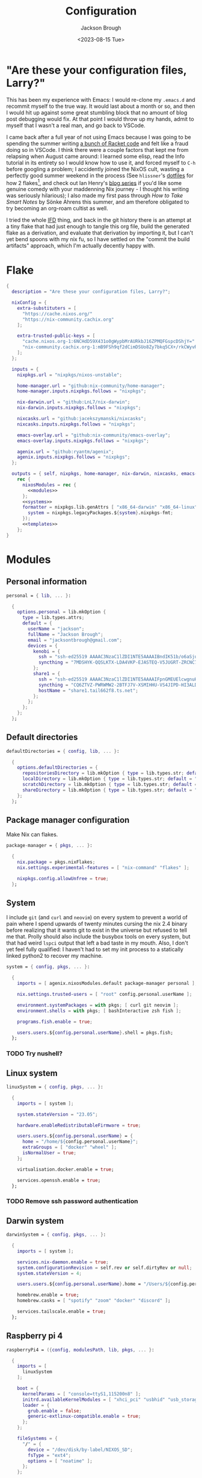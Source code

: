#+title: Configuration
#+date: <2023-08-15 Tue>
#+author: Jackson Brough

* "Are these your configuration files, Larry?"

This has been my experience with Emacs: I would re-clone my ~.emacs.d~
and recommit myself to the true way. It would last about a month or
so, and then I would hit up against some great stumbling block that no
amount of blog post debugging would fix. At that point I would throw
up my hands, admit to myself that I wasn't a real man, and go back to
VSCode.

I came back after a full year of not using Emacs because I was going
to be spending the summer writing [[https://github.com/herbie-fp/herbie][a bunch of Racket code]] and felt like
a fraud doing so in VSCode. I think there were a couple factors that
kept me from relapsing when August came around: I learned some elisp,
read the Info tutorial in its entirety so I would know how to use it,
and forced myself to ~C-h~ before googling a problem; I accidently
joined the NixOS cult, wasting a perfectly good summer weekend in the
process (See ~hlissner~'s [[https://github.com/hlissner/dotfiles][dotfiles]] for how 2 flakes[fn:1], and check out
Ian Henry's [[https://ianthehenry.com/posts/how-to-learn-nix/introduction/][blog series]] if you'd like some genuine comedy with your
maddenning Nix journey - I thought his writing was seriously
hilarious); I also made my first pass through /How to Take Smart
Notes/ by Sönke Ahrens this summer, and am therefore obligated to try
becoming an org-roam cultist as well.

I tried the whole [[https://nixos.wiki/wiki/Import_From_Derivation][IFD]] thing, and back in the git history there is an
attempt at a tiny flake that had just enough to tangle this org file,
build the generated flake as a derivation, and evaluate that
derivation by importing it, but I can't yet bend spoons with my nix
fu, so I have settled on the "commit the build artifacts" approach,
which I'm actually decently happy with.

* Flake
#+begin_src nix :tangle flake.nix :noweb yes
{
  description = "Are these your configuration files, Larry?";

  nixConfig = {
    extra-substituters = [
      "https://cache.nixos.org/"
      "https://nix-community.cachix.org"
    ];

    extra-trusted-public-keys = [
      "cache.nixos.org-1:6NCHdD59X431o0gWypbMrAURkbJ16ZPMQFGspcDShjY="
      "nix-community.cachix.org-1:mB9FSh9qf2dCimDSUo8Zy7bkq5CX+/rkCWyvRCYg3Fs="
    ];
  };

  inputs = {
    nixpkgs.url = "nixpkgs/nixos-unstable";

    home-manager.url = "github:nix-community/home-manager";
    home-manager.inputs.nixpkgs.follows = "nixpkgs";

    nix-darwin.url = "github:LnL7/nix-darwin";
    nix-darwin.inputs.nixpkgs.follows = "nixpkgs";

    nixcasks.url = "github:jacekszymanski/nixcasks";
    nixcasks.inputs.nixpkgs.follows = "nixpkgs";

    emacs-overlay.url = "github:nix-community/emacs-overlay";
    emacs-overlay.inputs.nixpkgs.follows = "nixpkgs";

    agenix.url = "github:ryantm/agenix";
    agenix.inputs.nixpkgs.follows = "nixpkgs";
  };

  outputs = { self, nixpkgs, home-manager, nix-darwin, nixcasks, emacs-overlay, agenix }:
    rec {
      nixosModules = rec {
        <<modules>>
      };
      <<systems>>
      formatter = nixpkgs.lib.genAttrs [ "x86_64-darwin" "x86_64-linux" "aarch64-linux" ] (system: {
        system = nixpkgs.legacyPackages.${system}.nixpkgs-fmt;
      });
      <<templates>>
    };
}
#+end_src
* Modules
:PROPERTIES:
:header-args: :noweb-ref modules
:END:

** Personal information
#+begin_src nix
personal = { lib, ... }:

  {
    options.personal = lib.mkOption {
      type = lib.types.attrs;
      default = {
        userName = "jackson";
        fullName = "Jackson Brough";
        email = "jacksontbrough@gmail.com";
        devices = {
          kenobi = {
            ssh = "ssh-ed25519 AAAAC3NzaC1lZDI1NTE5AAAAIBndIK51b/o6aSjuTdoa8emnpCRg0s5y68oXAFR66D4/ jacksontbrough@gmail.com";
            syncthing = "7MDSHYK-QQSLKTX-LDA4VKP-EJASTEQ-V5JUGRT-ZRCNC7K-BFK6KQR-GAZ4JQV";
          };
          share1 = {
            ssh = "ssh-ed25519 AAAAC3NzaC1lZDI1NTE5AAAAIFpnGMEUElcwgnuHpBXQa4xotZrRdT6VC/7b9n5TykXZ root@share1";
            syncthing = "CQ6ZTVZ-PWRWMW2-2BTFJ7V-XSMIHHU-VS4JIPD-HI3ALDJ-FH6HW5L-Z3WDIAX";
            hostName = "share1.tail662f8.ts.net";
          };
        };
      };
    };
  };
#+end_src

** Default directories
#+begin_src nix
defaultDirectories = { config, lib, ... }:

  {
    options.defaultDirectories = {
      repositoriesDirectory = lib.mkOption { type = lib.types.str; default = "${config.home.homeDirectory}/repositories"; };
      localDirectory = lib.mkOption { type = lib.types.str; default = "${config.home.homeDirectory}/local"; };
      scratchDirectory = lib.mkOption { type = lib.types.str; default = "${config.home.homeDirectory}/scratch"; };
      shareDirectory = lib.mkOption { type = lib.types.str; default = "${config.home.homeDirectory}/share"; };
    };
  };
#+end_src
** Package manager configuration
Make Nix can flakes.

#+begin_src nix
package-manager = { pkgs, ... }:

  {
    nix.package = pkgs.nixFlakes;
    nix.settings.experimental-features = [ "nix-command" "flakes" ];

    nixpkgs.config.allowUnfree = true;
  };
#+end_src
** System
I include ~git~ (and ~curl~ and ~neovim~) on every system to prevent a
world of pain where I spend upwards of twenty minutes cursing the nix
2.4 binary before realizing that it wants git to exist in the universe
but refused to tell me that. Prolly should also include the busybox
tools on every system, but that had weird ~lspci~ output that left a
bad taste in my mouth. Also, I don't yet feel fully qualified: I
haven't had to set my init process to a statically linked python2 to
recover my machine.

#+begin_src nix
system = { config, pkgs, ... }:

  {
    imports = [ agenix.nixosModules.default package-manager personal ];

    nix.settings.trusted-users = [ "root" config.personal.userName ];

    environment.systemPackages = with pkgs; [ curl git neovim ];
    environment.shells = with pkgs; [ bashInteractive zsh fish ];

    programs.fish.enable = true;

    users.users.${config.personal.userName}.shell = pkgs.fish;
  };
#+end_src
*** TODO Try nushell?
** Linux system
#+begin_src nix
linuxSystem = { config, pkgs, ... }:

  {
    imports = [ system ];

    system.stateVersion = "23.05";

    hardware.enableRedistributableFirmware = true;

    users.users.${config.personal.userName} = {
      home = "/home/${config.personal.userName}";
      extraGroups = [ "docker" "wheel" ];
      isNormalUser = true;
    };

    virtualisation.docker.enable = true;

    services.openssh.enable = true;
  };
#+end_src
*** TODO Remove ssh password authentication
** Darwin system
#+begin_src nix
darwinSystem = { config, pkgs, ... }:

  {
    imports = [ system ];
    
    services.nix-daemon.enable = true;
    system.configurationRevision = self.rev or self.dirtyRev or null;
    system.stateVersion = 4;
    
    users.users.${config.personal.userName}.home = "/Users/${config.personal.userName}";
    
    homebrew.enable = true;
    homebrew.casks = [ "spotify" "zoom" "docker" "discord" ];
    
    services.tailscale.enable = true;
  };
#+end_src
** Raspberry pi 4
#+begin_src nix
raspberryPi4 = ({config, modulesPath, lib, pkgs, ... }:

  {
    imports = [
      linuxSystem
    ];

    boot = {
      kernelParams = [ "console=ttyS1,115200n8" ];
      initrd.availableKernelModules = [ "xhci_pci" "usbhid" "usb_storage" ];
      loader = {
        grub.enable = false;
        generic-extlinux-compatible.enable = true;
      };
    };

    fileSystems = {
      "/" = {
        device = "/dev/disk/by-label/NIXOS_SD";
        fsType = "ext4";
        options = [ "noatime" ];
      };
    };

    networking.wireless = {
      enable = true;
      interfaces = [ "wlan0" ];
    };

    powerManagement.enable = true;
    powerManagement.cpuFreqGovernor = "ondemand";
  });
#+end_src
** ~share~
See [[https://wes.today/nixos-syncthing/]].

#+begin_src nix
share = ({ config, pkgs, ... }:
  
  {
    imports = [
      tailscale-autoconnect
    ];
    
    environment.systemPackages = [ pkgs.tailscale ];
    
    services.tailscaleAutoConnect = {
      enable = true;
      loginServer = "https://login.tailscale.com";
    };

    services.syncthing = {
      enable = true;
      openDefaultPorts = true;
      user = config.personal.userName;
      dataDir = config.users.users.${config.personal.userName}.home;
      guiAddress = "0.0.0.0:8384";
      overrideDevices = true;
      overrideFolders = true;
      settings = {
        devices = {
          "kenobi".id = config.personal.devices.kenobi.syncthing;
        };
        folders = {
          "share" = {
            path = config.services.syncthing.dataDir + "/share";
            devices = [ "kenobi" ];
          };
        };
      };
    };
    users.users.${config.personal.userName}.extraGroups = [ "syncthing" ];

    services.nextcloud = {
      enable = true;
      package = pkgs.nextcloud27;
      https = true;
    };
    services.nginx.virtualHosts.${config.services.nextcloud.hostName} = {
      forceSSL = true;
      enableACME = true;
    };
  });
#+end_src
** ~share1~
#+begin_src nix
share1 = ({ config, pkgs, ... }:

  {
    imports = [
      raspberryPi4
      wireless
      share
    ];

    networking.hostName = "share1";

    users.users = {
      ${config.personal.userName}.openssh.authorizedKeys.keys = [ config.personal.devices.kenobi.ssh ];
      root.openssh.authorizedKeys.keys = [ config.personal.devices.kenobi.ssh ];
    };

    age.secrets.share1-auth-key1.file = ./secrets/share1-auth-key1.age;
    services.tailscaleAutoConnect.authKeyFile = config.age.secrets.share1-auth-key1.path;

    age.secrets.share1-nextcloud-admin-password = {
      file = ./secrets/share1-nextcloud-admin-password.age;
      owner = "nextcloud";
      group = "nextcloud";
    };
    services.nextcloud = {
      hostName = config.personal.devices.share1.hostName;
      config.adminpassFile = config.age.secrets.share1-nextcloud-admin-password.path;
    };
    # services.nginx.virtualHosts.${config.services.nextcloud.hostName} = let
      # prefix = "${config.users.users.${config.personal.userName}.home}/local/";
    # in
      # {
        # sslCertificate = prefix + "share1.tail662f8.ts.net.crt";
        # sslCertificateKey = prefix + "share1.tail662f8.ts.net.key";
      # };

    nixpkgs.hostPlatform = "aarch64-linux";
  });
#+end_src
** Hetzner
#+begin_src nix
hetzner = ({ config, lib, pkgs, modulesPath, ... }:

  {
    imports = [
      (modulesPath + "/profiles/qemu-guest.nix")
      linuxSystem
    ];

    boot = {
      tmp.cleanOnBoot = true;
      loader.grub = {
        efiSupport = true;
        efiInstallAsRemovable = true;
        device = "nodev";
      };
      initrd.availableKernelModules = [ "ata_piix" "uhci_hcd" "xen_blkfront" ];
      initrd.kernelModules = [ "nvme" ];
    };
    zramSwap.enable = true;

    fileSystems."/" = {
      device = "/dev/sda1";
      fsType = "ext4";
    };
  });
#+end_src
** ~hetzner1~
#+begin_src nix
hetzner1 = ({ config, lib, ... }:

  {
    imports = [ hetzner ];

    fileSystems."/boot" = {
      device = "/dev/disk/by-uuid/77CF-345D"; fsType = "vfat";
    };

    networking = {
      hostName = "hetzner1";
      nameservers = [ "8.8.8.8" ];
      defaultGateway = "172.31.1.1";
      defaultGateway6 = {
        address = "fe80::1";
        interface = "eth0";
      };
      dhcpcd.enable = false;
      usePredictableInterfaceNames = lib.mkForce false;
      interfaces = {
        eth0 = {
          ipv4.addresses = [
            { address="65.21.158.247"; prefixLength=32; }
          ];
          ipv6.addresses = [
            { address="2a01:4f9:c012:9c1b::1"; prefixLength=64; }
            { address="fe80::9400:2ff:fe9b:f68d"; prefixLength=64; }
          ];
          ipv4.routes = [ { address = "172.31.1.1"; prefixLength = 32; } ];
          ipv6.routes = [ { address = "fe80::1"; prefixLength = 128; } ];
        };
        
      };
    };
    services.udev.extraRules = ''
      ATTR{address}=="96:00:02:9b:f6:8d", NAME="eth0"
    '';

    users.users.${config.personal.userName}.openssh.authorizedKeys.keys = [ "ssh-ed25519 AAAAC3NzaC1lZDI1NTE5AAAAIBndIK51b/o6aSjuTdoa8emnpCRg0s5y68oXAFR66D4/ jacksontbrough@gmail.com" ];
    users.users.root.openssh.authorizedKeys.keys = [ "ssh-ed25519 AAAAC3NzaC1lZDI1NTE5AAAAIBndIK51b/o6aSjuTdoa8emnpCRg0s5y68oXAFR66D4/ jacksontbrough@gmail.com" ];

    nixpkgs.hostPlatform = "aarch64-linux";
  });
#+end_src
** ~murph~
#+begin_src nix
murph = ({ config, lib, modulesPath, pkgs, ... }:
  
  {
    imports = [
      linuxSystem
    ];
    
    boot = {
      kernelModules = [ "kvm-intel" ];
      kernelParams = [ "mem_sleep_default=deep" ];
      loader.systemd-boot.enable = true;
      loader.efi.canTouchEfiVariables = true;
      initrd.availableKernelModules = [ "xhci_pci" "thunderbolt" "nvme" "usb_storage" "sd_mod" "rtsx_pci_sdmmc" ];
      initrd.secrets = { "/crypto_keyfile.bin" = null; };
    };
    
    fileSystems."/" =
      {
        device = "/dev/disk/by-uuid/5ab3b7b9-8ec3-4d65-848a-6c338e278219";
        fsType = "ext4";
      };
    boot.initrd.luks.devices."luks-d2fca484-d24f-4d68-b08f-882533b0b987".device = "/dev/disk/by-uuid/d2fca484-d24f-4d68-b08f-882533b0b987";
    fileSystems."/boot" =
      {
        device = "/dev/disk/by-uuid/990E-C2F5";
        fsType = "vfat";
      };
    
    networking.hostName = "murph";
    networking.networkmanager.enable = true;
    networking.useDHCP = lib.mkDefault true;
    
    powerManagement.enable = true;
    powerManagement.cpuFreqGovernor = lib.mkDefault "powersave";
    
    hardware.cpu.intel.updateMicrocode = lib.mkDefault config.hardware.enableRedistributableFirmware;
    
    security.polkit.enable = true;
    
    security.rtkit.enable = true;
    services.pipewire = {
      enable = true;
      alsa.enable = true;
      alsa.support32Bit = true;
      pulse.enable = true;
    };
    hardware.pulseaudio.enable = false;
    hardware.bluetooth.enable = true;
    services.blueman.enable = true;
    
    services.xserver = {
      enable = true;
      displayManager.gdm.enable = true;
      displayManager.gdm.wayland = true;
      desktopManager.gnome.enable = true;
      videoDrivers = [ "nvidia" ];
    };
    environment.gnome.excludePackages = (with pkgs; [
      gnome-photos
      gnome-tour
    ]) ++ (with pkgs.gnome; [
      cheese
      atomix
      epiphany
      evince
      geary
      gedit # @Conman
      gnome-characters
      gnome-music
      hitori
      iagno
      tali
      totem
      gnome-calculator
      gnome-calendar
      gnome-clocks
      gnome-contacts
      gnome-maps
      gnome-weather
      # gnome-disk-image-mounter
      # gnome-disks
      # gnome-extensions
      # gnome-extensions-app
      # gnome-logs
      # gnome-system-monitor
      simple-scan
    ]) ++ (with pkgs.gnome.apps; [
      # TODO: Figure how to remove these
      # gnome-connections
      # gnome-help
      # gnome-text-editor
      # gnome-thumbnail-font
    ]);
    hardware.opengl = {
      enable = true;
      driSupport = true;
      driSupport32Bit = true;
    };
    hardware.nvidia = {
      modesetting.enable = true;
      powerManagement.enable = true;
    };
    
    time.timeZone = "America/Denver";
    
    i18n.defaultLocale = "en_US.UTF-8";
    i18n.extraLocaleSettings = {
      LC_ADDRESS = "en_US.UTF-8";
      LC_IDENTIFICATION = "en_US.UTF-8";
      LC_MEASUREMENT = "en_US.UTF-8";
      LC_MONETARY = "en_US.UTF-8";
      LC_NAME = "en_US.UTF-8";
      LC_NUMERIC = "en_US.UTF-8";
      LC_PAPER = "en_US.UTF-8";
      LC_TELEPHONE = "en_US.UTF-8";
      LC_TIME = "en_US.UTF-8";
    };
    
    nixpkgs.hostPlatform = lib.mkDefault "x86_64-linux";
    
    services.openssh = {
      settings.PasswordAuthentication = true;
      settings.KbdInteractiveAuthentication = true;
    };
    
    services.tailscale.enable = true;
    
    users.users.${config.personal.userName}.extraGroups = [ "networkmanager" "video" ];
  });
#+end_src
** Home
#+begin_src nix
home = { lib, config, pkgs, ... }:

  {
    imports = [ personal defaultDirectories ];

    nixpkgs.overlays = [ agenix.overlays.default ];

    home.username = config.personal.userName;
    home.stateVersion = "23.05";
    home.packages = with pkgs; [
      pkgs.agenix
      eza
      jq
      ripgrep
        
      direnv
      gopass
    ];
    programs.home-manager.enable = true;
  
    xdg.enable = true;
    xdg.cacheHome = "${config.home.homeDirectory}/.cache";
    xdg.configHome = "${config.home.homeDirectory}/.config";
    xdg.dataHome = "${config.home.homeDirectory}/.local/share";
    xdg.stateHome = "${config.home.homeDirectory}/.local/state";
  
    programs.fish = {
      enable = true;
      interactiveShellInit = "fish_vi_key_bindings";
      shellAliases.ls = "exa --group-directories-first";
    };
  
    programs.git = {
      enable = true;
      userName = config.personal.fullName;
      userEmail = config.personal.email;
      signing.key = "1BA5F1335AB45105";
      signing.signByDefault = true;
      # "Are the worker threads going to unionize?"
      extraConfig.init.defaultBranch = "main";
    };
  
    programs.gh = {
      enable = true;
      settings.git_protocol = "ssh";
    };
  
    programs.ssh.enable = true;
  
    programs.gpg = {
      enable = true;
      homedir = "${config.xdg.dataHome}/gnupg";
    };
  
    xdg.configFile.gopass = {
      target = "gopass/config";
      text = ''
        [mounts]
            path = ${config.defaultDirectories.repositoriesDirectory}/passwords
        [recipients]
            hash = c9903be2bdd11ffec04509345292bfa567e6b28e7e6aa866933254c5d1344326
      '';
    };
  };
#+end_src
** Darwin home
#+begin_src nix
darwinHome = { config, pkgs, nixcasks, lib, ... }:

{
  imports = [ home emacsConfiguration defaultSettings ];
   
  nixpkgs.overlays = [ (final: prev: { inherit nixcasks; }) ];

  home.homeDirectory = "/Users/${config.personal.userName}";
  home.packages = with pkgs; [
    nixcasks.slack
    # Seems to be broken
    # nixcasks.docker
    jetbrains-mono
    (pkgs.texlive.combine {
      inherit (pkgs.texlive) scheme-basic
        dvisvgm dvipng
        wrapfig amsmath ulem hyperref capt-of;
    })
  ];

  programs.fish.interactiveShellInit = "eval (brew shellenv)";

  programs.emacs.package = emacsOverlay pkgs pkgs.emacs29-macport;
  home.sessionVariables.EDITOR = "emacsclient";

  services.syncthing.enable = true;
};
#+END_SRC
*** ~default~ settings
#+BEGIN_SRC nix
defaultSettings = { config, lib, ... }:

{
  home.activation = {
    activateSettings = lib.hm.dag.entryAfter
      [ "writeBoundary" ] 
      "/System/Library/PrivateFrameworks/SystemAdministration.framework/Resources/activateSettings -u";
  };

  targets.darwin.defaults = {
    NSGlobalDomain = {
      AppleInterfaceStyleSwitchesAutomatically = true;
      WebKitDeveloperExtras = true;
    };

    "com.apple.dock" = {
      orientation = "left";
      # show-recents = false;
      # static-only = true;
      autohide = true;
    };

    # TODO: Change to ~/shared/pictures
    "com.apple.screencapture" = {
      location = config.defaultDirectories.scratchDirectory;
    };

    "com.apple.Safari" = {
      AutoOpenSafeDownloads = false;
      SuppressSearchSuggestions = true;
      UniversalSearchEnabled = false;
      AutoFillFromAddressBook = false;
      AutoFillPasswords = false;
      IncludeDevelopMenu = true;
      SandboxBroker.ShowDevelopMenu = true;
      AutoFillCreditCardData = false;
      AutoFillMiscellaneousForms = false;
      ShowFavoritesBar = false;
      WarnAboutFraudulentWebsites = true;
      WebKitJavaEnabled = false;
    };

    "com.apple.AdLib" = {
      allowApplePersonalizedAdvertising = false;
    };

    "com.apple.finder" = {
      AppleShowAllFiles = true;
      ShowPathbar = true;
    };

    "com.apple.print.PrintingPrefs" = {
      "Quit When Finished" = true;
    };

    "com.apple.SoftwareUpdate" = {
      AutomaticCheckEnabled = true;
      ScheduleFrequency = 1;
      AutomaticDownload = 1;
      CriticalUpdateInstall = 1;
    };
  };
};
#+end_src
*** TODO Dedupliate texlive package config
*** TODO Add taps to nixcasks
*** TODO Make Slack, Spotify, and Zoom regular packages
** Linux home
#+begin_src nix
linuxHome = { config, pkgs, ... }:

  {
    imports = [ home ];

    home.homeDirectory = "/home/${config.personal.userName}";
    home.packages = with pkgs; [
      killall
      lldb
      docker-compose
    ];

    services.ssh-agent.enable = true;
    services.gpg-agent.enable = true;
  };
#+end_src

*** Headless
#+begin_src nix
linuxHomeHeadless = { pkgs, ... }:
  {
    imports = [ linuxHome ];

    services.gpg-agent.pinentryFlavor = "tty";
  };
#+end_src
*** Graphical
#+begin_src nix
linuxHomeGraphical = { config, pkgs, ... }:

{
  imports = [ linuxHome emacsConfiguration dconfSettings ];

  home.packages = with pkgs; [
    pinentry-gnome
    jetbrains-mono
    source-sans
    source-serif
    (pkgs.texlive.combine {
      inherit (pkgs.texlive) scheme-basic
        dvisvgm dvipng
        wrapfig amsmath ulem hyperref capt-of;
    })
  
    gnome.dconf-editor
    gnomeExtensions.pop-shell
    whitesur-gtk-theme
    whitesur-icon-theme
    
    slack
    spotify
    playerctl
  ];
  
  xdg.userDirs = {
    createDirectories = true;
    documents = config.defaultDirectories.scratchDirectory;
    download = config.defaultDirectories.scratchDirectory;
    music = "${config.defaultDirectories.shareDirectory}/music";
    pictures = "${config.defaultDirectories.shareDirectory}/pictures";
    publicShare = config.defaultDirectories.scratchDirectory;
    templates = config.defaultDirectories.scratchDirectory;
    videos = "${config.defaultDirectories.shareDirectory}/videos";
  };
  
  fonts.fontconfig.enable = true;

  services.gpg-agent.pinentryFlavor = "gnome3";

  programs.kitty = {
    enable = true;
    font = { name = "JetBrains Mono"; size = 12; };
  };
  
  programs.firefox = {
    enable = true;
    enableGnomeExtensions = false;
  };
    
  programs.emacs.package = emacsOverlay pkgs pkgs.emacs-unstable-pgtk;
  services.emacs = {
    enable = true;
    package = config.programs.emacs.package;
    defaultEditor = true;
    startWithUserSession = "graphical";
  };

  # services.syncthing.enable = true;
};
#+END_SRC

**** Slack overlay
Patch slack to work natively on wayland by passing extra electron
command line arguments. See

- https://wiki.archlinux.org/title/wayland
- https://nixos.wiki/wiki/Slack
- TODO Seems broken, running X
- TODO Screen sharing

#+begin_src nix
slackOverlay = { pkgs, ... }:

{
  nixpkgs.overlays = [
    (final: prev: {
      slack = prev.slack.overrideAttrs (previous: {
        installPhase = previous.installPhase + ''
          rm $out/bin/slack
  
          makeWrapper $out/lib/slack/slack $out/bin/slack \
          --prefix XDG_DATA_DIRS : $GSETTINGS_SCHEMAS_PATH \
          --prefix PATH : ${pkgs.lib.makeBinPath [pkgs.xdg-utils]} \
          --add-flags "--ozone-platform-hint=auto --enable-features=WaylandWindowDecorations --enable-webrtc-pipewire-capturer"
        '';
      });
    })
  ];
};
#+end_src
**** ~dconf~ settings
See
- https://the-empire.systems/nixos-gnome-settings-and-keyboard-shortcuts
- https://hoverbear.org/blog/declarative-gnome-configuration-in-nixos/

#+BEGIN_SRC nix
dconfSettings = { config, ... }:

{
  dconf.settings = {
    "org/gnome/shell" = {
      disable-user-extensions = false;
      disabled-extensions = "disabled";
      enabled-extensions = [
        "pop-shell@system76.com"
      ];
    };
    "org/gnome/shell/extensions/pop-shell" = {
      tile-by-default = true;
    };
    "org/gnome/desktop/wm/keybindings" = {
      close = [ "<Super>q" ];
      minimize = [ "<Super>comma" ];
      toggle-maximized = [ "<Super>m" ];
      switch-to-workspace-1 = [ "<Super>1" ];
      switch-to-workspace-2 = [ "<Super>2" ];
      switch-to-workspace-3 = [ "<Super>3" ];
      switch-to-workspace-4 = [ "<Super>4" ];
      switch-to-workspace-5 = [ "<Super>5" ];
      switch-to-workspace-6 = [ "<Super>6" ];
      switch-to-workspace-7 = [ "<Super>7" ];
      switch-to-workspace-8 = [ "<Super>8" ];
      switch-to-workspace-9 = [ "<Super>9" ];
      move-to-workspace-1 = [ "<Super><Shift>1" ];
      move-to-workspace-2 = [ "<Super><Shift>2" ];
      move-to-workspace-3 = [ "<Super><Shift>3" ];
      move-to-workspace-4 = [ "<Super><Shift>4" ];
      move-to-workspace-5 = [ "<Super><Shift>5" ];
      move-to-workspace-6 = [ "<Super><Shift>6" ];
      move-to-workspace-7 = [ "<Super><Shift>7" ];
      move-to-workspace-8 = [ "<Super><Shift>8" ];
      move-to-workspace-9 = [ "<Super><Shift>9" ];
    };
    "org/gnome/shell/keybindings" = {
      toggle-message-tray = [ ];
      focus-active-notification = [ ];
      toggle-overview = [ ];
      switch-to-application-1 = [ ];
      switch-to-application-2 = [ ];
      switch-to-application-3 = [ ];
      switch-to-application-4 = [ ];
      switch-to-application-5 = [ ];
      switch-to-application-6 = [ ];
      switch-to-application-7 = [ ];
      switch-to-application-8 = [ ];
      switch-to-application-9 = [ ];
    };
    "org/gnome/mutter/keybindings" = {
      switch-monitor = [ ];
    };
    "org/gnome/settings-daemon/plugins/media-keys" = {
      rotate-video-lock-static = [ ];
      screenreader = [ ];
      custom-keybindings = [
        "/org/gnome/settings-daemon/plugins/media-keys/custom-keybindings/custom0/"
        "/org/gnome/settings-daemon/plugins/media-keys/custom-keybindings/custom1/"
        "/org/gnome/settings-daemon/plugins/media-keys/custom-keybindings/custom2/"
        "/org/gnome/settings-daemon/plugins/media-keys/custom-keybindings/custom3/"
        "/org/gnome/settings-daemon/plugins/media-keys/custom-keybindings/custom4/"
        "/org/gnome/settings-daemon/plugins/media-keys/custom-keybindings/custom5/"
        "/org/gnome/settings-daemon/plugins/media-keys/custom-keybindings/custom6/"
      ];
    };
    "org/gnome/settings-daemon/plugins/media-keys/custom-keybindings/custom0" = {
      name = "Terminal";
      command = "kitty";
      binding = "<Super>t";
    };
    "org/gnome/settings-daemon/plugins/media-keys/custom-keybindings/custom1" = {
      name = "Browser";
      command = "firefox";
      binding = "<Super>b";
    };
    "org/gnome/settings-daemon/plugins/media-keys/custom-keybindings/custom2" = {
      name = "Emacs";
      command = "emacsclient -c";
      binding = "<Super>e";
    };
    "org/gnome/settings-daemon/plugins/media-keys/custom-keybindings/custom3" = {
      name = "Spotify";
      command = "spotify";
      binding = "<Super>s";
    };
    "org/gnome/settings-daemon/plugins/media-keys/custom-keybindings/custom4" = {
      name = "Next";
      command = "playerctl next";
      binding = "<Super>n";
    };
    "org/gnome/settings-daemon/plugins/media-keys/custom-keybindings/custom5" = {
      name = "Previous";
      command = "playerctl previous";
      binding = "<Super>p";
    };
    "org/gnome/settings-daemon/plugins/media-keys/custom-keybindings/custom6" = {
      name = "Play";
      command = "playerctl play-pause";
      binding = "<Super>i";
    };
    "org/gnome/desktop/wm/preferences" = {
      theme = "WhiteSur";
      num-workspaces = 9;
    };
    "org/gnome/desktop/interface" = {
      clock-format = "12h";
      color-scheme = "prefer-dark";
      enable-hot-corners = false;
      gtk-theme = "WhiteSur";
      icon-theme = "WhiteSur";
    };
    "org/gnome/desktop/background" = {
      picture-uri = "file://${config.xdg.userDirs.pictures}/deep-field.png";
      picture-uri-dark = "file://${config.xdg.userDirs.pictures}/deep-field.png";
    };
  };
};
#+end_src
** Wireless
#+begin_src nix
wireless = ({ config, ... }: 

  {
    age.secrets.wireless.file = ./secrets/wireless.age;
    networking.wireless = {
      enable = true;
      environmentFile = config.age.secrets.wireless.path;
      networks."TheShire".psk = "@THE_SHIRE_PSK@";
      networks."DudeCave".psk = "@DUDE_CAVE_PSK@";
    };
  });
#+end_src
** Tailscale auto-connect
Stolen from some article I can no longer find. Wish I could just pull
in their flake but for some reason they got rid of it.

#+begin_src nix
tailscale-autoconnect = { config, lib, pkgs, ... }:

with lib; let
  cfg = config.services.tailscaleAutoConnect;
in {
  options.services.tailscaleAutoConnect = {
    enable = mkEnableOption "tailscaleAutoConnect";
    authKeyFile = mkOption {
      type = types.str;
      description = "The authkey to use for authentication with Tailscale";
    };

    loginServer = mkOption {
      type = types.str;
      default = "";
      description = "The login server to use for authentication with Tailscale";
    };

    advertiseExitNode = mkOption {
      type = types.bool;
      default = false;
      description = "Whether to advertise this node as an exit node";
    };

    exitNode = mkOption {
      type = types.str;
      default = "";
      description = "The exit node to use for this node";
    };

    exitNodeAllowLanAccess = mkOption {
      type = types.bool;
      default = false;
      description = "Whether to allow LAN access to this node";
    };
  };

  config = mkIf cfg.enable {
    assertions = [
      {
        assertion = cfg.authKeyFile != "";
        message = "authKeyFile must be set";
      }
      {
        assertion = cfg.exitNodeAllowLanAccess -> cfg.exitNode != "";
        message = "exitNodeAllowLanAccess must be false if exitNode is not set";
      }
      {
        assertion = cfg.advertiseExitNode -> cfg.exitNode == "";
        message = "advertiseExitNode must be false if exitNode is set";
      }
    ];

    systemd.services.tailscale-autoconnect = {
      description = "Automatic connection to Tailscale";

      # make sure tailscale is running before trying to connect to tailscale
      after = ["network-pre.target" "tailscale.service"];
      wants = ["network-pre.target" "tailscale.service"];
      wantedBy = ["multi-user.target"];

      serviceConfig.Type = "oneshot";

      script = with pkgs; ''
        # wait for tailscaled to settle
        sleep 2

        # check if we are already authenticated to tailscale
        status="$(${tailscale}/bin/tailscale status -json | ${jq}/bin/jq -r .BackendState)"
        # if status is not null, then we are already authenticated
        echo "tailscale status: $status"
        if [ "$status" != "NeedsLogin" ]; then
            exit 0
        fi

        # otherwise authenticate with tailscale
        # timeout after 10 seconds to avoid hanging the boot process
        ${coreutils}/bin/timeout 10 ${tailscale}/bin/tailscale up \
          ${lib.optionalString (cfg.loginServer != "") "--login-server=${cfg.loginServer}"} \
          --authkey=$(cat "${cfg.authKeyFile}")

        # we have to proceed in two steps because some options are only available
        # after authentication
        ${coreutils}/bin/timeout 10 ${tailscale}/bin/tailscale up \
          ${lib.optionalString (cfg.loginServer != "") "--login-server=${cfg.loginServer}"} \
          ${lib.optionalString (cfg.advertiseExitNode) "--advertise-exit-node"} \
          ${lib.optionalString (cfg.exitNode != "") "--exit-node=${cfg.exitNode}"} \
          ${lib.optionalString (cfg.exitNodeAllowLanAccess) "--exit-node-allow-lan-access"}
      '';
    };

    networking.firewall = {
      trustedInterfaces = ["tailscale0"];
      allowedUDPPorts = [config.services.tailscale.port];
    };

    services.tailscale = {
      enable = true;
      useRoutingFeatures =
        if cfg.advertiseExitNode
        then "server"
        else "client";
    };
  };
};
#+end_src
** Home Manager NixOS module
#+begin_src nix
homeManagerNixOSModule = module: inputs:
  {
    imports = [ personal ];

    home-manager.users.${inputs.config.personal.userName} = (module inputs);
  };
#+end_src
* Emacs
** Nix
:PROPERTIES:
:header-args: :noweb-ref modules
:END:

*** Overlay
This is not actually a NixOS module. I guess it doesn't matter for
now.

#+begin_src nix
emacsOverlay = (pkgs: package:
  (pkgs.emacsWithPackagesFromUsePackage {
    inherit package;
    config = ./emacs.el;
    defaultInitFile = true;
    extraEmacsPackages = epkgs: with epkgs; [ treesit-grammars.with-all-grammars ];
    alwaysEnsure = true;
  }));
#+end_src
*** Module
#+begin_src nix
emacsConfiguration = { pkgs, ... }:

  {
    nixpkgs.overlays = with emacs-overlay.overlays; [ emacs package ];

    programs.emacs.enable = true;
  };
#+end_src
** Configuration
:PROPERTIES:
:header-args: :tangle emacs.el
:END:

*** Disable package manager
I'm not actually sure where I got this code, and I'm not sure it's
even working. When I've searched it, most people are using it in their
~early-init.el~, which I'm not sure how to get working with
~emacsWithPackagesFromUsePackage~.

#+begin_src elisp
(setq package-enable-at-startup nil)
(setq use-package-ensure-function 'ignore)
(setq package-archives nil)

(setq use-package-always-ensure t)
(eval-when-compile (require 'use-package))
;; Required for ~:bind~ to work later
(require 'bind-key)
#+end_src

*** Defaults
I gotta work on this. Much of this is pulled from Emacs configuration
I started back in 2019-2020. A lot of it is probably not necessary but
I'm a little scared to touch for fear I'll rediscover one of the
painful experiences that led me to try "fixing it" here.

#+begin_src elisp
(when (fboundp 'menu-bar-mode) (menu-bar-mode 0))
(when (fboundp 'tool-bar-mode) (tool-bar-mode 0))
(when (fboundp 'scroll-bar-mode) (scroll-bar-mode 0))
(when (eq system-type 'gnu/linux)
  (add-to-list 'default-frame-alist '(undecorated . t))
  (add-to-list 'default-frame-alist '(fullscreen . maximized)))
(add-to-list 'default-frame-alist `(font . ,(if (eq system-type 'gnu/linux) "JetBrainsMono 12" "JetBrains Mono 14")))
(setq visible-bell t)
(setq display-line-numbers-type 'visual)
(global-display-line-numbers-mode)

;; TODO: Actually understand these from long ago and hopefully get rid of most of it
;; TODO: Make path implicit
(setq local-directory (expand-file-name "~/.local/data/emacs/"))
(setq backup-directory (concat local-directory "backups/"))
(setq auto-save-directory (concat local-directory "auto-saves/"))
(setq backup-directory-alist '(("*" . ,backup-directory)))
(setq backup-inhibited t)
(setq auto-save-file-name-transforms `((".*" ,auto-save-directory t)))
(setq auto-save-list-file-prefix auto-save-directory)
(setq auto-save-default nil)
(setq create-lockfiles nil)
(setq vc-make-backup-files t)
;; TODO: Ideally just don't have one
(setq custom-file (concat user-emacs-directory "custom.el"))

(setq-default indent-tabs-mode nil)
#+end_src

Here's how I think I'm going to do this. Below this paragraph is all
of the emacs defaults that I've added since making the configuration
literate. I'll just incrementally add stuff here as it becomes
relevant to me.

After reading the wonderful [[https://nixos.wiki/wiki/TexLive][texlive ~nixpkgs~ page]] (because seriously
have you ever tried to install latex on any other machine ever?), and
messing with org-mode preview settings to make it use svg[fn:2] but still
ending up with frustrating square boxes, this setting... ended up
having nothing to do with it: it was that I was typing
~\begin{equation*}~ but only ~\end~. But still, there shall be no
limit to the size of the images I can load with Emacs.

#+begin_src elisp
(setq max-image-size nil)
#+end_src

*** Evil mode
#+begin_src elisp
(use-package evil
 :init
 (setq evil-want-keybinding nil)
 :custom
 (evil-undo-system 'undo-redo)
 :config
 (evil-mode 1))

(use-package evil-collection
 :after evil
 :custom (evil-want-keybinding nil)
 :init
 (evil-collection-init))
#+end_src

**** TODO Figure out ~evil-want-keybinding~
*** Org
Still very much in the learning stage with org-mode.

Useful stuff:

- [[http://doc.norang.ca/org-mode.html]]

#+begin_src elisp
(setq org-src-preserve-indentation nil
      org-edit-src-content-indentation 0
      org-confirm-babel-evaluate nil
      org-babel-load-languages
        '((emacs-lisp . t)
          (shell . t)
          (python . t))
      org-latex-compiler "lualatex"
      org-latex-create-formula-image-program 'dvisvgm
      org-startup-with-latex-preview t
      org-startup-with-inline-images t
      org-agenda-span 14)
(add-hook 'org-mode-hook 'turn-on-auto-fill)

(use-package org-modern
  :hook (org-mode . org-modern-mode))

(use-package org-fragtog
  :hook (org-mode . org-fragtog-mode))

(use-package org-roam
  :custom
  (org-roam-v2-ack t)
  (org-directory "~/share/org")
  (org-roam-directory "~/share/notes")
  (org-roam-dailies-directory "daily/")
  (org-agenda-files '("~/share/notes" "~/share/notes/daily" "~/share/org"))
  (org-roam-dailies-capture-templates
   '(("d" "default" entry
      "* %?"
      :target (file+head "%<%Y-%m-%d>.org"
                         "#+title: %<%Y-%m-%d>\n\n"))))
  :bind (("C-c n l" . org-roam-buffer-toggle)
         ("C-c n f" . org-roam-node-find)
         ("C-c n i" . org-roam-node-insert)
         ("C-c n t" . org-roam-dailies-capture-today)
         ("C-c n a" . org-agenda)
         ("C-c n b" . org-iswitchb))
  :config
  (org-roam-setup))
#+end_src

**** TODO Get ~use-package org~ working
**** TODO Inject shareDirectory for notes directory
**** TODO Figure out clocking
*** Completion
Dude I just copied these hip packages from wherever I first saw them
on the internet, I don't actually understand them. They look very pretty though.

#+begin_src elisp
(use-package vertico
  :init
  (vertico-mode))

(use-package marginalia
  :init
  (marginalia-mode))

(use-package consult
  :bind (("C-x b" . consult-buffer)
         ("C-x p b" . consult-project-buffer)
         ("M-g i" . consult-imenu)
         ("M-g I" . consult-imenu-multi)
         ("M-s d" . consult-find)
         ("M-s g" . consult-ripgrep)))

(use-package orderless
  :custom
  (completion-styles '(orderless basic))
  (completion-category-overrides '((file (styles basic partial-completion)))))
#+end_src

I suppose ~which-key~ also counts as a completion menu thing. Honestly it
should built into emacs, I would be so screwed without it.

#+begin_src elisp
(use-package which-key
  :config (which-key-mode 1))
#+end_src

There's also ~company~ and ~yasnippet~, which I've never really gone
without so I honestly couldn't say where normal emacs completion
ends and these two start.

#+begin_src elisp
(use-package company
  :custom
  (company-idle-delay 0.1)
  :bind
  (:map company-active-map
	("C-n" . company-select-next)
	("C-p" . company-select-previous))
  :init
  (global-company-mode))
#+end_src

#+begin_src elisp
(use-package yasnippet
  :config
  (yas-reload-all)
  (add-hook 'prog-mode-hook 'yas-minor-mode)
  (add-hook 'text-mode-hook 'yas-minor-mode))
#+end_src
*** Themes
Emacs themes: just skip to the end, discover [[https://protesilaos.com][Protesilaos Stavrou]], and
install the ~ef~ themes. Apparently he's building a hut in the Cyprus
mountains?

#+begin_src elisp
(use-package standard-themes)

(use-package modus-themes)

(use-package ef-themes 
  :init
  (load-theme 'ef-light t))
#+end_src

**** TODO Figure out auto theme switching
*** Nix
"Yep! Make a symlink! You’re an adult!"

#+begin_src elisp
(use-package nix-mode
  :mode "\\.nix\\'")

(use-package envrc
  :config
  (envrc-global-mode))
#+end_src

*** Racket
#+begin_src elisp
(use-package racket-mode)
#+end_src

**** TODO Racket language server
Apparently there's a [[https://github.com/jeapostrophe/racket-langserver][racket langauge server]], should check that out.
*** Rust
#+begin_src elisp
(use-package rust-mode
  :hook
  ((rust-mode . eglot-ensure)
   (rust-mode . flymake-mode))
  :config
  (setq-default eglot-workspace-configuration
                '(:rust-analyzer (:check (:command "clippy")))))
#+end_src

*** Proof general
[[https://existentialtype.wordpress.com/2011/03/27/the-holy-trinity/][The holy trinity.]]

#+begin_src elisp
(use-package proof-general)
#+end_src

*** Magit
#+begin_src elisp
(use-package magit)
#+end_src

*** TODO Kakoune/Helix bindings
These are attempted Kakoune bindings that I haven't had time to finish
yet. Switching keybindings wholesale is kinda hard!

#+begin_src elisp
;; (comment (use-package ryo-modal
;;   ;; :disabled
;;   :bind
;;   ("<escape>" . modal/normal-mode)
;;   :hook
;;   (after-init . modal/setup)
;;   (prog-mode . modal/normal-mode)
;;   :config  
;;   (defun modal/insert-mode ()
;;     "Return to insert mode."
;;     (interactive)
;;     (ryo-modal-mode 0))
;;   
;;   (defun modal/normal-mode ()
;;     "Enter normal mode."
;;     (interactive)
;;     (ryo-modal-mode 1))
;;   
;;   (defun modal/set-mark-at-point ()
;;     "Set the mark at the location of the point."
;;     (interactive)
;;     (set-mark (point)))
;;   
;;   (defun modal/set-mark-at-point-if-inactive ()
;;     "Set the mark at the location of the point if it isn't active."
;;     (interactive)
;;     (unless (use-region-p)
;;       (modal/set-mark-at-point)))
;;    
;;   ;; TODO: What's with rectangle-mark-mode
;;   (defun modal/deactivate-mark ()
;;     "Deactivate the mark.
;; 
;; Deactivate the mark unless mark-region-mode is active."
;;     (interactive)
;;     (unless rectangle-mark-mode (deactivate-mark)))
;; 
;;   ;;; Movement
;; 
;;   ;; TODO: bikeshed name, this is wrong
;;   (defun modal/select-word-end ()
;;     "Select preceding whitespaces and the word on the right of selection end."
;;     (interactive)
;;     (forward-word)
;;     (backward-char))
;; 
;;   (defun modal/backward-same-syntax (count)
;;     "Move backward COUNT times by same syntax blocks."
;;     (interactive "p")
;;     (forward-same-syntax (- count)))
;;  
;;   (defun modal/select-whole-line (count)
;;     "Expand selections to contain full lines."
;;     (interactive "p")
;;     (beginning-of-line)
;;     (modal/set-mark-at-point)
;;     (forward-line count))
;; 
;;   (defun modal/select-to (count character)
;;     "Select to (including) the COUNTth occurance of CHARACTER."
;;     (interactive "p\ncSelect to character: ")
;;     (let ((direction (if (>= count 0) 1 -1)))
;;       (forward-char direction)
;;       (unwind-protect
;;        (search-forward (char-to-string character) nil nil count))
;;       (point)))
;; 
;;   (defun modal/select-until (count character)
;;     "Select until (excluding) the COUNTth occurance of CHARACTER."
;;     (interactive "p\ncSelect until character: ")
;;     (let ((direction (if (>= count 0) 1 -1)))
;;       (forward-char direction)
;;       (unwind-protect
;;        (search-forward (char-to-string character) nil nil count)
;;        (backward-char direction))
;;       (point)))
;; 
;;   (defun modal/goto (count)
;;     "Go to the beginning of the buffer or the COUNTth line."
;;     (interactive "p")
;;     (goto-char (point-min))
;;     (when count (forward-line (1- count))))
;;        
;;   ;;; Changes
;;   
;;   (defun modal/kill (count)
;;     "Kill selected text or delete `count` characters."
;;     (interactive "p")
;;     (if (use-region-p)
;;         (kill-region (region-beginning) (region-end))
;;       (delete-char count t)))
;; 
;;   (defun modal/yank (count)
;;     "Yank COUNT times after the point."
;;     (interactive "p")
;;     (dotimes (_ count) (save-excursion (yank))))
;; 
;;   (defun modal/open-above (count)
;;     "Open COUNT lines above the cursor and go into insert mode."
;;     (interactive "p")
;;     (beginning-of-line)
;;     (dotimes (_ count)
;;       (newline)
;;       (forward-line -1)))
;; 
;;   (defun modal/open-below (count)
;;     "Open COUNT lines below the cursor and go into insert mode."
;;     (interactive "p")
;;     (end-of-line)
;;     (dotimes (_ count)
;;       (electric-newline-and-maybe-indent)))
;; 
;;   (defun modal/join ()
;;     "Join the next line to the current one."
;;     (interactive)
;;     (join-line 1))
;; 
;;   ;; Configuration
;; 
;;   (defun modal/setup ()
;;     "Set up keybindings for normal mode."
;;     (interactive)
;;     (global-subword-mode 1)
;;     (ryo-modal-major-mode-keys
;;      'prog-mode
;;      ("b" modal/backward-same-syntax :first '(modal/set-mark-at-point) :mc-all t)
;;      ("B" modal/backward-same-syntax :first '(modal/set-mark-at-point-if-inactive) :mc-all t)
;;      ("w" forward-same-syntax :first '(modal/set-mark-at-point) :mc-all t)
;;      ("W" forward-same-syntax :first '(modal/set-mark-at-point-if-inactive) :mc-all t))
;;     (ryo-modal-keys
;;      (:mc-all t)
;;      ("a" forward-char :exit t)
;;      ("A" move-end-of-line :exit t)
;;      ("b" backward-word :first '(modal/set-mark-at-point))
;;      ("B" backward-word :first '(modal/set-mark-at-point-if-inactive))
;;      ("c" modal/kill :exit t)
;;      ("C" ignore)
;;      ("d" modal/kill)
;;      ("D" ignore)
;;      ("e" ignore)
;;      ("E" ignore)
;;      ("f" modal/select-to :first '(modal/set-mark-at-point))
;;      ("F" modal/select-to :first '(modal/set-mark-at-point-if-inactive))
;;      ("g" (("g" modal/goto)
;;            ("h" beginning-of-line)
;;            ("i" back-to-indentation)
;;            ("j" end-of-buffer)
;;            ("k" beginning-of-buffer)
;;            ("l" end-of-line)) :first '(modal/deactivate-mark))
;;      ("G" (("g" modal/goto)
;;            ("i" back-to-indentation)
;;            ("h" beginning-of-line)
;;            ("j" end-of-buffer)
;;            ("k" beginning-of-buffer)
;;            ("l" end-of-line)) :first '(modal/set-mark-at-point-if-inactive))
;;      ("h" backward-char :first '(deactivate-mark))
;;      ("H" backward-char :first '(modal/set-mark-at-point-if-inactive))
;;      ("i" modal/insert-mode)
;;      ("I" back-to-indentation :exit t)
;;      ("j" next-line :first '(deactivate-mark))
;;      ("J" next-line :first '(modal/set-mark-at-point-if-inactive))
;;      ("M-j" modal/join)
;;      ("k" previous-line :first '(deactivate-mark))
;;      ("K" previous-line :first '(modal/set-mark-at-point-if-inactive))
;;      ("l" forward-char :first '(deactivate-mark))
;;      ("L" forward-char :first '(modal/set-mark-at-point-if-inactive))
;;      ("m" ignore)
;;      ("M" ignore)
;;      ("n" ignore)
;;      ("N" ignore)
;;      ;; TODO: These don't open the new line at the right indentation
;;      ("o" modal/open-below :exit t)
;;      ("O" modal/open-above :exit t)
;;      ("p" modal/yank)
;;      ("P" ignore)
;;      ("q" ignore)
;;      ("Q" ignore)
;;      ("r" ignore)
;;      ("R" ignore)
;;      ("s" ignore)
;;      ("S" ignore)
;;      ("t" modal/select-until :first '(modal/set-mark-at-point))
;;      ("T" modal/select-until :first '(modal/set-mark-at-point-if-inactive))
;;      ("u" undo)
;;      ("U" undo-redo)
;;      ("v" (("v" recenter)))
;;      ("V" ignore)
;;      ("w" forward-word :first '(modal/set-mark-at-point))
;;      ("W" forward-word :first '(modal/set-mark-at-point-if-inactive))
;;      ("x" modal/select-whole-line)
;;      ("X" ignore)
;;      ("y" kill-ring-save)
;;      ("Y" ignore)
;;      ("z" ignore)
;;      ("Z" ignore)
;;    
;;      ("0" "M-0")
;;      ("1" "M-1")
;;      ("2" "M-2")
;;      ("3" "M-3")
;;      ("4" "M-4")
;;      ("5" "M-5")
;;      ("6" "M-6")
;;      ("7" "M-7")
;;      ("8" "M-8")
;;      ("9" "M-9")
;;    
;;      ("~" ignore)
;;      ("`" ignore)
;;      ("!" ignore)
;;      ("@" ignore)
;;      ("#" ignore)
;;      ("$" ignore)
;;      ("%" ignore)
;;      ("^" ignore)
;;      ("&" ignore)
;;      ("*" ignore)
;;      ("(" ignore)
;;      (")" ignore)
;;      ("-" ignore)
;;      ("_" ignore)
;;      ("=" ignore)
;;      ("+" ignore)
;;      ("<backspace>" ignore)
;;      ("<del>" ignore)
;;      ("[" ignore)
;;      ("{" ignore)
;;      ("]" ignore)
;;      ("}" ignore)
;;      ("|" ignore)
;;      ("\\" ignore)
;;      (";" deactivate-mark)
;;      (":" ignore)
;;      ("'" ignore)
;;      ("\"" ignore)
;;      ("," ignore)
;;      ("<" ignore)
;;      ("." ignore)
;;      (">" ignore)
;;      ("/" ignore)
;;      ("?" ignore)
;; 
;;      ("C-u" scroll-down-command :first '(deactivate-mark))
;;      ("C-d" scroll-up-command :first '(deactivate-mark))))
;;   
;;   (setq ryo-modal-mode-cursor-type 'box)
;;  (setq ryo-modal-cursor-color "pink")))
#+end_src
*** TODO Treesitter
*** TODO ~<space>~ leader
*** TODO Learn dired
*** TODO Terminal emulator in emacs
See https://coredumped.dev/2020/01/04/native-shell-completion-in-emacs/
*** TODO Highlight center line to prevent unncessary ~zz~s
*** TODO Debuggers
**** TODO dap mode
*** TODO Grammarly
*** TODO Check out https://github.com/seagle0128/.emacs.d
*** TODO Try disabling flymake and flycheck when using eglot, maybe slow
https://www.reddit.com/r/emacs/comments/10w30uj/any_good_tips_to_speed_up_eglotpyright_setup/
* Secrets
At this point in my life, I've decided that I don't understand ssh
keys. I've come off Mount Stupid and am in the Valley of Despair. From
this [[https://superuser.com/questions/189355/is-it-ok-to-share-private-key-file-between-multiple-computers-services][stack exchange post]] and other things I've read, my best guess is
that I am *NOT* supposed to have some user key who's private key is
on multiple computers. That would be bad. I should instead have one
key per machine, and there should only be one copy anywhere.

#+begin_src nix :tangle secrets/secrets.nix
let
  kenobi = "ssh-ed25519 AAAAC3NzaC1lZDI1NTE5AAAAIBndIK51b/o6aSjuTdoa8emnpCRg0s5y68oXAFR66D4/ jacksontbrough@gmail.com";
  share1 = "ssh-ed25519 AAAAC3NzaC1lZDI1NTE5AAAAIFpnGMEUElcwgnuHpBXQa4xotZrRdT6VC/7b9n5TykXZ root@share1";
in
{
  "share1-auth-key1.age".publicKeys = [ kenobi share1 ];
  "share1-nextcloud-admin-password.age".publicKeys = [ kenobi share1 ];
  "wireless.age".publicKeys = [ kenobi share1 ];
}
#+end_src
* Templates
:PROPERTIES:
:header-args: :noweb-ref templates
:END:

** Rust
#+begin_src nix
templates.rust = {
  path = ./templates/rust;
  description = "Rust template";
};
#+end_src

** Python
#+begin_src nix
templates.python = {
  path = ./templates/python;
  description = "Python template";
};
#+end_src

** Herbie
[[https://github.com/herbie-fp/herbie]]

#+begin_src nix
templates.herbie = {
  path = ./templates/herbie;
  description = "Herbie template";
};
#+end_src

** Coq
After ~nix flake init~-ing, you'll want to create a ~_CoqProject~
file, containing the line

#+begin_src text :noweb-ref no
-Q . <namespace>
#+end_src

where ~<namespace>~ is the name of whatever is going on with modules
and packages in Coq. Then you'll want to run

#+begin_src shell :noweb-ref no
coq_makefile -f _CoqProject *.v -o Makefile
#+end_src

Then you can ~make~ and ~make clean~. I got this from reading Software
Foundations, specifically from the beginning of the [[https://softwarefoundations.cis.upenn.edu/lf-current/Induction.html][chapter on induction]].

#+begin_src nix
templates.coq = {
  path = ./templates/coq;
  description = "Coq template";
};
#+end_src
* Systems
:PROPERTIES:
:header-args: :noweb-ref systems
:END:

** ~kenobi~
#+begin_src nix
darwinConfigurations.kenobi = nix-darwin.lib.darwinSystem {
  modules = with nixosModules; [
    darwinSystem
    {
      nixpkgs.hostPlatform = "x86_64-darwin";
    }
  ];
};
homeConfigurations."jackson@kenobi" = home-manager.lib.homeManagerConfiguration {
  pkgs = import nixpkgs {
    system = "x86_64-darwin";
    config.allowUnfree = true;
  };
  modules = with nixosModules; [ darwinHome ];
  extraSpecialArgs.nixcasks = nixcasks.legacyPackages."x86_64-darwin";
};
#+end_src
** ~murph~
#+begin_src nix
nixosConfigurations.murph = nixpkgs.lib.nixosSystem {
  system = "aarch64-linux";
  modules = [ nixosModules.murph ];
};
homeConfigurations."jackson@murph" = home-manager.lib.homeManagerConfiguration {
  pkgs = import nixpkgs {
    system = "x86_64-linux";
    config.allowUnfree = true;
  };
  modules = [ nixosModules.linuxHomeGraphical ];
};
#+end_src
** ~share1~
#+begin_src nix
nixosConfigurations.share1 = nixpkgs.lib.nixosSystem {
  modules = [ nixosModules.share1 ];
};
#+end_src
** ~hetzner1~
#+begin_src nix
nixosConfigurations.hetzner1 = nixpkgs.lib.nixosSystem {
  modules = [ nixosModules.hetzner1 ];
};
#+end_src
** Raspberry pi 4 image
#+begin_src nix
nixosConfigurations.share1Image = nixpkgs.lib.nixosSystem {
  modules = [
    nixosModules.share1
    "${nixpkgs}/nixos/modules/installer/sd-card/sd-image-aarch64.nix"
    ({ config, ... }: {
      users.users.${config.personal.userName}.initialPassword = "password";
      users.users.root.initialPassword = "password";
    })
  ];
};
packages.aarch64-linux.share1Image = nixosConfigurations.share1Image.config.system.build.sdImage;
#+end_src
** TODO Get rid of extra ~allowUnfree~s
* Commands
** Running ~home-manager switch~ without Home Manager 
#+begin_src sh
nix run github:broughjt/dotfiles#homeConfigurations.jackson@<machine>.activationPackage
#+end_src

*** TODO Prolly you can make a variable and run this directly from here
** Raspberry Pi Serial Console
See
[[https://www.jeffgeerling.com/blog/2021/attaching-raspberry-pis-serial-console-uart-debugging]].

#+begin_src shell
screen /dev/tty.usbserial-1420 115200
#+end_src
* COMMENT Local variables
# Local Variables:
# eval: (add-hook 'after-save-hook (lambda () (org-babel-tangle)) nil t)
# End:
** TODO Figure out how to make tangled files read-only by default
* Footnotes
[fn:1] "No. Suffer my pain"
[fn:2] https://twitter.com/bcantrill/status/1007680560133623808 
